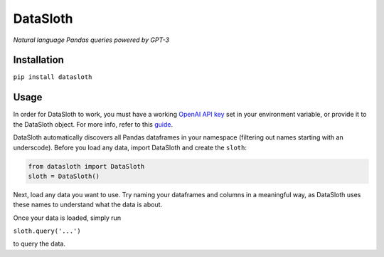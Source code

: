 
DataSloth
=========

*Natural language Pandas queries powered by GPT-3*


Installation
------------

``pip install datasloth``

Usage
-----

In order for DataSloth to work, you must have a working `OpenAI API
key <https://beta.openai.com/account/api-keys>`__ set in your
environment variable, or provide it to the DataSloth object. For more
info, refer to this
`guide <https://help.openai.com/en/articles/5112595-best-practices-for-api-key-safety>`__.

DataSloth automatically discovers all Pandas dataframes in your
namespace (filtering out names starting with an underscode). Before you
load any data, import DataSloth and create the ``sloth``:

.. code:: python

   from datasloth import DataSloth
   sloth = DataSloth()

Next, load any data you want to use. Try naming your dataframes and
columns in a meaningful way, as DataSloth uses these names to understand
what the data is about.

Once your data is loaded, simply run

``sloth.query('...')``

to query the data.
